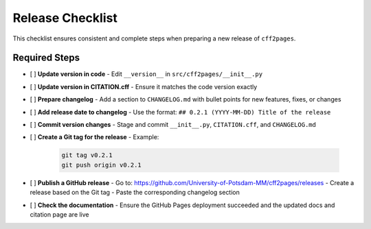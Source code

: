 Release Checklist
=================

This checklist ensures consistent and complete steps when preparing a new release of ``cff2pages``.

Required Steps
--------------

.. checklist::

- [ ] **Update version in code**
  - Edit ``__version__`` in ``src/cff2pages/__init__.py``

- [ ] **Update version in CITATION.cff**
  - Ensure it matches the code version exactly

- [ ] **Prepare changelog**
  - Add a section to ``CHANGELOG.md`` with bullet points for new features, fixes, or changes

- [ ] **Add release date to changelog**
  - Use the format: ``## 0.2.1 (YYYY-MM-DD) Title of the release``

- [ ] **Commit version changes**
  - Stage and commit ``__init__.py``, ``CITATION.cff``, and ``CHANGELOG.md``

- [ ] **Create a Git tag for the release**
  - Example:
    .. code-block:: bash

       git tag v0.2.1
       git push origin v0.2.1

- [ ] **Publish a GitHub release**
  - Go to: https://github.com/University-of-Potsdam-MM/cff2pages/releases
  - Create a release based on the Git tag
  - Paste the corresponding changelog section

- [ ] **Check the documentation**
  - Ensure the GitHub Pages deployment succeeded and the updated docs and citation page are live

